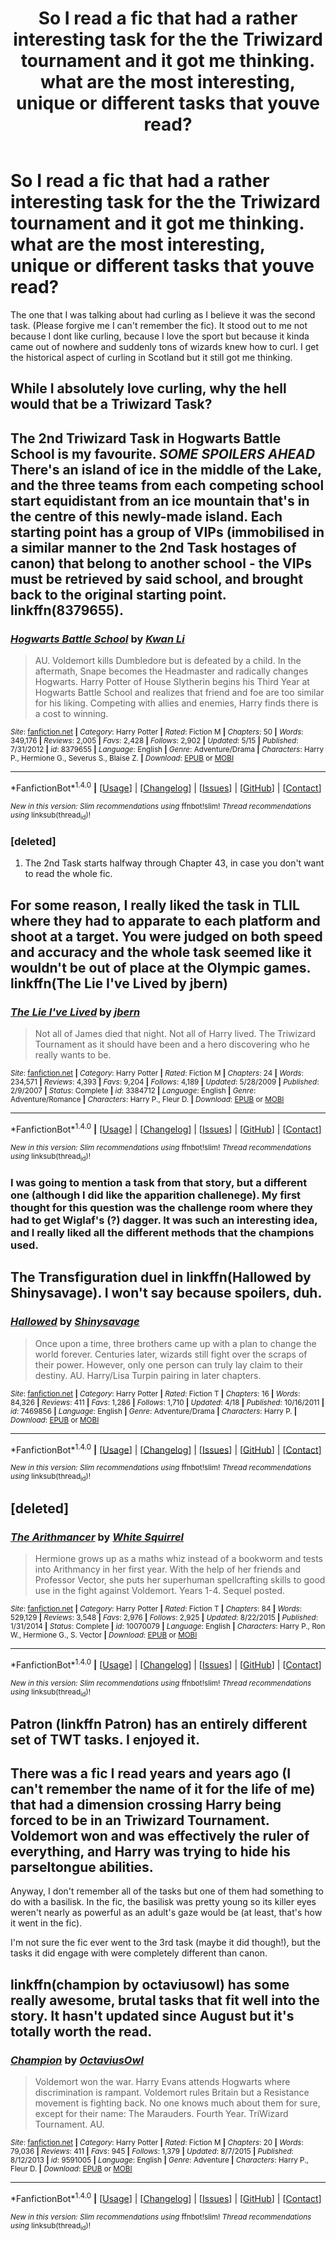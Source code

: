 #+TITLE: So I read a fic that had a rather interesting task for the the Triwizard tournament and it got me thinking. what are the most interesting, unique or different tasks that youve read?

* So I read a fic that had a rather interesting task for the the Triwizard tournament and it got me thinking. what are the most interesting, unique or different tasks that youve read?
:PROPERTIES:
:Author: asecondstory
:Score: 12
:DateUnix: 1467618245.0
:DateShort: 2016-Jul-04
:FlairText: Discussion
:END:
The one that I was talking about had curling as I believe it was the second task. (Please forgive me I can't remember the fic). It stood out to me not because I dont like curling, because I love the sport but because it kinda came out of nowhere and suddenly tons of wizards knew how to curl. I get the historical aspect of curling in Scotland but it still got me thinking.


** While I absolutely love curling, why the hell would that be a Triwizard Task?
:PROPERTIES:
:Author: yarglethatblargle
:Score: 8
:DateUnix: 1467619923.0
:DateShort: 2016-Jul-04
:END:


** The 2nd Triwizard Task in Hogwarts Battle School is my favourite. */SOME SPOILERS AHEAD/* There's an island of ice in the middle of the Lake, and the three teams from each competing school start equidistant from an ice mountain that's in the centre of this newly-made island. Each starting point has a group of VIPs (immobilised in a similar manner to the 2nd Task hostages of canon) that belong to another school - the VIPs must be retrieved by said school, and brought back to the original starting point. linkffn(8379655).
:PROPERTIES:
:Author: ShamaylA
:Score: 7
:DateUnix: 1467619098.0
:DateShort: 2016-Jul-04
:END:

*** [[http://www.fanfiction.net/s/8379655/1/][*/Hogwarts Battle School/*]] by [[https://www.fanfiction.net/u/1023780/Kwan-Li][/Kwan Li/]]

#+begin_quote
  AU. Voldemort kills Dumbledore but is defeated by a child. In the aftermath, Snape becomes the Headmaster and radically changes Hogwarts. Harry Potter of House Slytherin begins his Third Year at Hogwarts Battle School and realizes that friend and foe are too similar for his liking. Competing with allies and enemies, Harry finds there is a cost to winning.
#+end_quote

^{/Site/: [[http://www.fanfiction.net/][fanfiction.net]] *|* /Category/: Harry Potter *|* /Rated/: Fiction M *|* /Chapters/: 50 *|* /Words/: 349,176 *|* /Reviews/: 2,005 *|* /Favs/: 2,428 *|* /Follows/: 2,902 *|* /Updated/: 5/15 *|* /Published/: 7/31/2012 *|* /id/: 8379655 *|* /Language/: English *|* /Genre/: Adventure/Drama *|* /Characters/: Harry P., Hermione G., Severus S., Blaise Z. *|* /Download/: [[http://www.ff2ebook.com/old/ffn-bot/index.php?id=8379655&source=ff&filetype=epub][EPUB]] or [[http://www.ff2ebook.com/old/ffn-bot/index.php?id=8379655&source=ff&filetype=mobi][MOBI]]}

--------------

*FanfictionBot*^{1.4.0} *|* [[[https://github.com/tusing/reddit-ffn-bot/wiki/Usage][Usage]]] | [[[https://github.com/tusing/reddit-ffn-bot/wiki/Changelog][Changelog]]] | [[[https://github.com/tusing/reddit-ffn-bot/issues/][Issues]]] | [[[https://github.com/tusing/reddit-ffn-bot/][GitHub]]] | [[[https://www.reddit.com/message/compose?to=tusing][Contact]]]

^{/New in this version: Slim recommendations using/ ffnbot!slim! /Thread recommendations using/ linksub(thread_id)!}
:PROPERTIES:
:Author: FanfictionBot
:Score: 1
:DateUnix: 1467619131.0
:DateShort: 2016-Jul-04
:END:


*** [deleted]
:PROPERTIES:
:Score: 1
:DateUnix: 1467619973.0
:DateShort: 2016-Jul-04
:END:

**** The 2nd Task starts halfway through Chapter 43, in case you don't want to read the whole fic.
:PROPERTIES:
:Author: ShamaylA
:Score: 1
:DateUnix: 1467620097.0
:DateShort: 2016-Jul-04
:END:


** For some reason, I really liked the task in TLIL where they had to apparate to each platform and shoot at a target. You were judged on both speed and accuracy and the whole task seemed like it wouldn't be out of place at the Olympic games. linkffn(The Lie I've Lived by jbern)
:PROPERTIES:
:Author: EternalFaII
:Score: 10
:DateUnix: 1467634065.0
:DateShort: 2016-Jul-04
:END:

*** [[http://www.fanfiction.net/s/3384712/1/][*/The Lie I've Lived/*]] by [[https://www.fanfiction.net/u/940359/jbern][/jbern/]]

#+begin_quote
  Not all of James died that night. Not all of Harry lived. The Triwizard Tournament as it should have been and a hero discovering who he really wants to be.
#+end_quote

^{/Site/: [[http://www.fanfiction.net/][fanfiction.net]] *|* /Category/: Harry Potter *|* /Rated/: Fiction M *|* /Chapters/: 24 *|* /Words/: 234,571 *|* /Reviews/: 4,393 *|* /Favs/: 9,204 *|* /Follows/: 4,189 *|* /Updated/: 5/28/2009 *|* /Published/: 2/9/2007 *|* /Status/: Complete *|* /id/: 3384712 *|* /Language/: English *|* /Genre/: Adventure/Romance *|* /Characters/: Harry P., Fleur D. *|* /Download/: [[http://www.ff2ebook.com/old/ffn-bot/index.php?id=3384712&source=ff&filetype=epub][EPUB]] or [[http://www.ff2ebook.com/old/ffn-bot/index.php?id=3384712&source=ff&filetype=mobi][MOBI]]}

--------------

*FanfictionBot*^{1.4.0} *|* [[[https://github.com/tusing/reddit-ffn-bot/wiki/Usage][Usage]]] | [[[https://github.com/tusing/reddit-ffn-bot/wiki/Changelog][Changelog]]] | [[[https://github.com/tusing/reddit-ffn-bot/issues/][Issues]]] | [[[https://github.com/tusing/reddit-ffn-bot/][GitHub]]] | [[[https://www.reddit.com/message/compose?to=tusing][Contact]]]

^{/New in this version: Slim recommendations using/ ffnbot!slim! /Thread recommendations using/ linksub(thread_id)!}
:PROPERTIES:
:Author: FanfictionBot
:Score: 2
:DateUnix: 1467634084.0
:DateShort: 2016-Jul-04
:END:


*** I was going to mention a task from that story, but a different one (although I did like the apparition challenege). My first thought for this question was the challenge room where they had to get Wiglaf's (?) dagger. It was such an interesting idea, and I really liked all the different methods that the champions used.
:PROPERTIES:
:Author: jaysrule24
:Score: 2
:DateUnix: 1467680113.0
:DateShort: 2016-Jul-05
:END:


** The Transfiguration duel in linkffn(Hallowed by Shinysavage). I won't say because spoilers, duh.
:PROPERTIES:
:Author: ScottPress
:Score: 5
:DateUnix: 1467626716.0
:DateShort: 2016-Jul-04
:END:

*** [[http://www.fanfiction.net/s/7469856/1/][*/Hallowed/*]] by [[https://www.fanfiction.net/u/1153660/Shinysavage][/Shinysavage/]]

#+begin_quote
  Once upon a time, three brothers came up with a plan to change the world forever. Centuries later, wizards still fight over the scraps of their power. However, only one person can truly lay claim to their destiny. AU. Harry/Lisa Turpin pairing in later chapters.
#+end_quote

^{/Site/: [[http://www.fanfiction.net/][fanfiction.net]] *|* /Category/: Harry Potter *|* /Rated/: Fiction T *|* /Chapters/: 16 *|* /Words/: 84,326 *|* /Reviews/: 411 *|* /Favs/: 1,286 *|* /Follows/: 1,710 *|* /Updated/: 4/18 *|* /Published/: 10/16/2011 *|* /id/: 7469856 *|* /Language/: English *|* /Genre/: Adventure/Drama *|* /Characters/: Harry P. *|* /Download/: [[http://www.ff2ebook.com/old/ffn-bot/index.php?id=7469856&source=ff&filetype=epub][EPUB]] or [[http://www.ff2ebook.com/old/ffn-bot/index.php?id=7469856&source=ff&filetype=mobi][MOBI]]}

--------------

*FanfictionBot*^{1.4.0} *|* [[[https://github.com/tusing/reddit-ffn-bot/wiki/Usage][Usage]]] | [[[https://github.com/tusing/reddit-ffn-bot/wiki/Changelog][Changelog]]] | [[[https://github.com/tusing/reddit-ffn-bot/issues/][Issues]]] | [[[https://github.com/tusing/reddit-ffn-bot/][GitHub]]] | [[[https://www.reddit.com/message/compose?to=tusing][Contact]]]

^{/New in this version: Slim recommendations using/ ffnbot!slim! /Thread recommendations using/ linksub(thread_id)!}
:PROPERTIES:
:Author: FanfictionBot
:Score: 1
:DateUnix: 1467626747.0
:DateShort: 2016-Jul-04
:END:


** [deleted]
:PROPERTIES:
:Score: 3
:DateUnix: 1467662561.0
:DateShort: 2016-Jul-05
:END:

*** [[http://www.fanfiction.net/s/10070079/1/][*/The Arithmancer/*]] by [[https://www.fanfiction.net/u/5339762/White-Squirrel][/White Squirrel/]]

#+begin_quote
  Hermione grows up as a maths whiz instead of a bookworm and tests into Arithmancy in her first year. With the help of her friends and Professor Vector, she puts her superhuman spellcrafting skills to good use in the fight against Voldemort. Years 1-4. Sequel posted.
#+end_quote

^{/Site/: [[http://www.fanfiction.net/][fanfiction.net]] *|* /Category/: Harry Potter *|* /Rated/: Fiction T *|* /Chapters/: 84 *|* /Words/: 529,129 *|* /Reviews/: 3,548 *|* /Favs/: 2,976 *|* /Follows/: 2,925 *|* /Updated/: 8/22/2015 *|* /Published/: 1/31/2014 *|* /Status/: Complete *|* /id/: 10070079 *|* /Language/: English *|* /Characters/: Harry P., Ron W., Hermione G., S. Vector *|* /Download/: [[http://www.ff2ebook.com/old/ffn-bot/index.php?id=10070079&source=ff&filetype=epub][EPUB]] or [[http://www.ff2ebook.com/old/ffn-bot/index.php?id=10070079&source=ff&filetype=mobi][MOBI]]}

--------------

*FanfictionBot*^{1.4.0} *|* [[[https://github.com/tusing/reddit-ffn-bot/wiki/Usage][Usage]]] | [[[https://github.com/tusing/reddit-ffn-bot/wiki/Changelog][Changelog]]] | [[[https://github.com/tusing/reddit-ffn-bot/issues/][Issues]]] | [[[https://github.com/tusing/reddit-ffn-bot/][GitHub]]] | [[[https://www.reddit.com/message/compose?to=tusing][Contact]]]

^{/New in this version: Slim recommendations using/ ffnbot!slim! /Thread recommendations using/ linksub(thread_id)!}
:PROPERTIES:
:Author: FanfictionBot
:Score: 1
:DateUnix: 1467662595.0
:DateShort: 2016-Jul-05
:END:


** Patron (linkffn Patron) has an entirely different set of TWT tasks. I enjoyed it.
:PROPERTIES:
:Author: ADreamByAnyOtherName
:Score: 3
:DateUnix: 1467692473.0
:DateShort: 2016-Jul-05
:END:


** There was a fic I read years and years ago (I can't remember the name of it for the life of me) that had a dimension crossing Harry being forced to be in an Triwizard Tournament. Voldemort won and was effectively the ruler of everything, and Harry was trying to hide his parseltongue abilities.

Anyway, I don't remember all of the tasks but one of them had something to do with a basilisk. In the fic, the basilisk was pretty young so its killer eyes weren't nearly as powerful as an adult's gaze would be (at least, that's how it went in the fic).

I'm not sure the fic ever went to the 3rd task (maybe it did though!), but the tasks it did engage with were completely different than canon.
:PROPERTIES:
:Author: demarto
:Score: 1
:DateUnix: 1467758680.0
:DateShort: 2016-Jul-06
:END:


** linkffn(champion by octaviusowl) has some really awesome, brutal tasks that fit well into the story. It hasn't updated since August but it's totally worth the read.
:PROPERTIES:
:Author: orangedarkchocolate
:Score: 1
:DateUnix: 1467777878.0
:DateShort: 2016-Jul-06
:END:

*** [[http://www.fanfiction.net/s/9591005/1/][*/Champion/*]] by [[https://www.fanfiction.net/u/1349264/OctaviusOwl][/OctaviusOwl/]]

#+begin_quote
  Voldemort won the war. Harry Evans attends Hogwarts where discrimination is rampant. Voldemort rules Britain but a Resistance movement is fighting back. No one knows much about them for sure, except for their name: The Marauders. Fourth Year. TriWizard Tournament. AU.
#+end_quote

^{/Site/: [[http://www.fanfiction.net/][fanfiction.net]] *|* /Category/: Harry Potter *|* /Rated/: Fiction M *|* /Chapters/: 20 *|* /Words/: 79,036 *|* /Reviews/: 411 *|* /Favs/: 945 *|* /Follows/: 1,379 *|* /Updated/: 8/7/2015 *|* /Published/: 8/12/2013 *|* /id/: 9591005 *|* /Language/: English *|* /Genre/: Adventure *|* /Characters/: Harry P., Fleur D. *|* /Download/: [[http://www.ff2ebook.com/old/ffn-bot/index.php?id=9591005&source=ff&filetype=epub][EPUB]] or [[http://www.ff2ebook.com/old/ffn-bot/index.php?id=9591005&source=ff&filetype=mobi][MOBI]]}

--------------

*FanfictionBot*^{1.4.0} *|* [[[https://github.com/tusing/reddit-ffn-bot/wiki/Usage][Usage]]] | [[[https://github.com/tusing/reddit-ffn-bot/wiki/Changelog][Changelog]]] | [[[https://github.com/tusing/reddit-ffn-bot/issues/][Issues]]] | [[[https://github.com/tusing/reddit-ffn-bot/][GitHub]]] | [[[https://www.reddit.com/message/compose?to=tusing][Contact]]]

^{/New in this version: Slim recommendations using/ ffnbot!slim! /Thread recommendations using/ linksub(thread_id)!}
:PROPERTIES:
:Author: FanfictionBot
:Score: 1
:DateUnix: 1467777916.0
:DateShort: 2016-Jul-06
:END:
